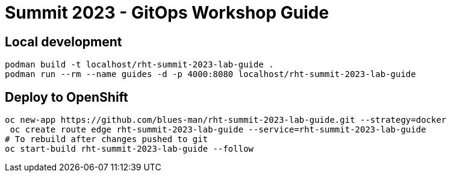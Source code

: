 # Summit 2023 - GitOps Workshop Guide

## Local development

[source,bash]
----
podman build -t localhost/rht-summit-2023-lab-guide .
podman run --rm --name guides -d -p 4000:8080 localhost/rht-summit-2023-lab-guide
----

## Deploy to OpenShift

[source,bash]
----
oc new-app https://github.com/blues-man/rht-summit-2023-lab-guide.git --strategy=docker
 oc create route edge rht-summit-2023-lab-guide --service=rht-summit-2023-lab-guide
# To rebuild after changes pushed to git
oc start-build rht-summit-2023-lab-guide --follow
----

